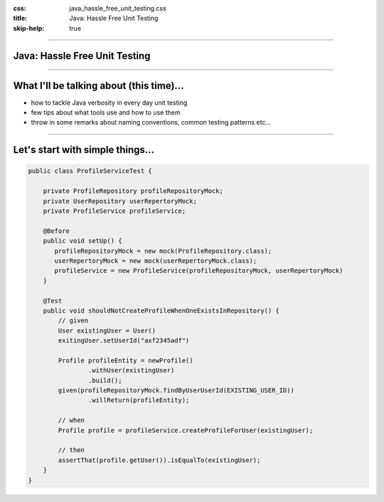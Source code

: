 :css: java_hassle_free_unit_testing.css
:title: Java: Hassle Free Unit Testing
:skip-help: true

.. title:: Java: Hassle Free Unit Testing

----

Java: Hassle Free Unit Testing
==============================
----

What I'll be talking about (this time)...
=========================================

* how to tackle Java verbosity in every day unit testing

* few tips about what tools use and how to use them

* throw in some remarks about naming conventions, common testing patterns etc...

----

Let's start with simple things...
=================================

.. code:: java

    public class ProfileServiceTest {

        private ProfileRepository profileRepositoryMock;
        private UserRepository userRepertoryMock;
        private ProfileService profileService;

        @Before
        public void setUp() {
           profileRepositoryMock = new mock(ProfileRepository.class);
           userRepertoryMock = new mock(userRepertoryMock.class);
           profileService = new ProfileService(profileRepositoryMock, userRepertoryMock)
        }

        @Test
        public void shouldNotCreateProfileWhenOneExistsInRepository() {
            // given
            User existingUser = User()
            exitingUser.setUserId("axf2345adf")

            Profile profileEntity = newProfile()
                    .withUser(existingUser)
                    .build();
            given(profileRepositoryMock.findByUserUserId(EXISTING_USER_ID))
                    .willReturn(profileEntity);

            // when
            Profile profile = profileService.createProfileForUser(existingUser);

            // then
            assertThat(profile.getUser()).isEqualTo(existingUser);
        }
    }
